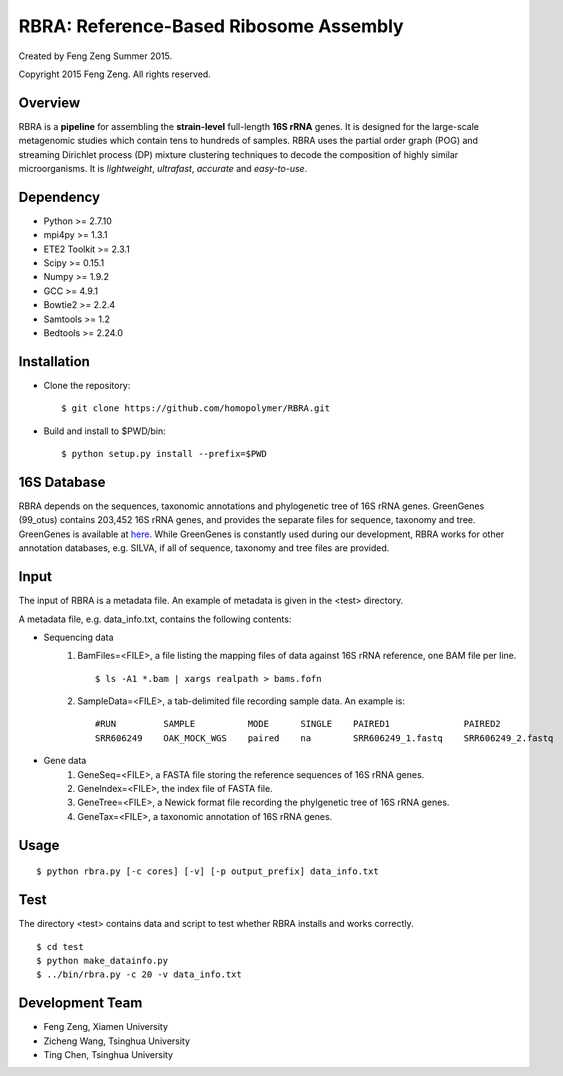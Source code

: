 ***************************************
RBRA: Reference-Based Ribosome Assembly
***************************************

Created by Feng Zeng Summer 2015.

Copyright 2015 Feng Zeng. All rights reserved.

========
Overview
========

RBRA is a **pipeline** for assembling the **strain-level** full-length **16S rRNA** genes.  It is designed for the large-scale metagenomic studies which contain tens to hundreds of samples.  RBRA uses the partial order graph (POG) and streaming Dirichlet process (DP) mixture clustering techniques to decode the composition of highly similar microorganisms. It is *lightweight*, *ultrafast*, *accurate* and *easy-to-use*.

==========
Dependency
==========

* Python >= 2.7.10
* mpi4py >= 1.3.1
* ETE2 Toolkit >= 2.3.1
* Scipy >= 0.15.1
* Numpy >= 1.9.2
* GCC >= 4.9.1
* Bowtie2 >= 2.2.4
* Samtools >= 1.2
* Bedtools >= 2.24.0

============
Installation
============

* Clone the repository::

    $ git clone https://github.com/homopolymer/RBRA.git

* Build and install to $PWD/bin::

    $ python setup.py install --prefix=$PWD

============
16S Database 
============

RBRA depends on the sequences, taxonomic annotations and phylogenetic tree of 16S rRNA genes.  GreenGenes (99_otus) contains 203,452 16S rRNA genes, and provides the separate files for sequence, taxonomy and tree.  GreenGenes is available at `here <ftp://greengenes.microbio.me/greengenes_release/gg_13_8_otus/>`_.  While GreenGenes is constantly used during our development, RBRA works for other annotation databases, e.g. SILVA, if all of sequence, taxonomy and tree files are provided.

=====
Input
=====

The input of RBRA is a metadata file.  An example of metadata is given in the <test> directory.

A metadata file, e.g. data_info.txt, contains the following contents:

* Sequencing data
    1) BamFiles=<FILE>, a file listing the mapping files of data against 16S rRNA reference, one BAM file per line. ::

        $ ls -A1 *.bam | xargs realpath > bams.fofn

    2) SampleData=<FILE>, a tab-delimited file recording sample data.  An example is::

         #RUN         SAMPLE          MODE      SINGLE    PAIRED1              PAIRED2
         SRR606249    OAK_MOCK_WGS    paired    na        SRR606249_1.fastq    SRR606249_2.fastq

* Gene data
    1) GeneSeq=<FILE>, a FASTA file storing the reference sequences of 16S rRNA genes.
    2) GeneIndex=<FILE>, the index file of FASTA file.
    3) GeneTree=<FILE>, a Newick format file recording the phylgenetic tree of 16S rRNA genes.
    4) GeneTax=<FILE>, a taxonomic annotation of 16S rRNA genes.

=====
Usage
=====

::

    $ python rbra.py [-c cores] [-v] [-p output_prefix] data_info.txt

====
Test
====

The directory <test> contains data and script to test whether RBRA installs and works correctly. ::

    $ cd test
    $ python make_datainfo.py
    $ ../bin/rbra.py -c 20 -v data_info.txt

================
Development Team
================

* Feng Zeng, Xiamen University
* Zicheng Wang, Tsinghua University
* Ting Chen, Tsinghua University


